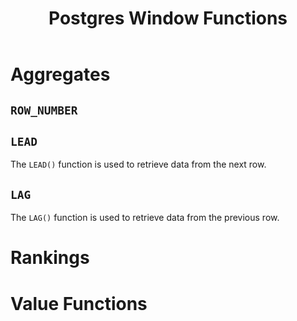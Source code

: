 :PROPERTIES:
:ID:       860f97f8-e41d-480b-881b-203773406990
:END:
#+title: Postgres Window Functions
#+ROAM_TAGS [[id:1949c98e-e1c0-474b-b383-c76aa418d583][Postgres]] Databases

* Aggregates

** ~ROW_NUMBER~

** ~LEAD~
The ~LEAD()~ function is used to retrieve data from the next row.

** ~LAG~
The ~LAG()~ function is used to retrieve data from the previous row.


* Rankings

* Value Functions

